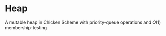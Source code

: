 * Heap
  A mutable heap in Chicken Scheme with priority-queue operations and
  $O(1)$ membership-testing
